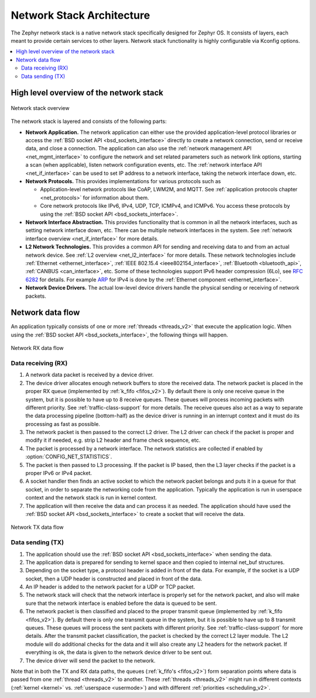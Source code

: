 .. _network_stack_architecture:

Network Stack Architecture
##########################

The Zephyr network stack is a native network stack specifically designed
for Zephyr OS. It consists of layers, each meant to provide certain services
to other layers. Network stack functionality is highly configurable via Kconfig
options.

.. contents::
    :local:
    :depth: 2

High level overview of the network stack
****************************************

.. figure:: zephyr_netstack_overview.svg
    :alt: Overview of the network stack architecture
    :figclass: align-center

    Network stack overview

The network stack is layered and consists of the following parts:

* **Network Application.** The network application can either use the provided
  application-level protocol libraries or access the
  :ref:`BSD socket API <bsd_sockets_interface>` directly to create a network
  connection, send or receive data, and close a connection. The application can
  also use the :ref:`network management API <net_mgmt_interface>` to configure
  the network and set related parameters such as network link options,
  starting a scan (when applicable), listen network configuration events, etc.
  The :ref:`network interface API <net_if_interface>` can be used to set IP
  address to a network interface, taking the network interface down, etc.

* **Network Protocols.** This provides implementations for
  various protocols such as

  * Application-level network protocols like CoAP, LWM2M, and MQTT.
    See :ref:`application protocols chapter <net_protocols>` for information
    about them.
  * Core network protocols like IPv6, IPv4, UDP, TCP, ICMPv4, and ICMPv6.
    You access these protocols by using the
    :ref:`BSD socket API <bsd_sockets_interface>`.

* **Network Interface Abstraction.** This provides functionality
  that is common in all the network interfaces, such as setting network
  interface down, etc. There can be multiple network interfaces in the system.
  See :ref:`network interface overview <net_if_interface>` for more details.

* **L2 Network Technologies.** This provides a common API for sending and
  receiving data to and from an actual network device.
  See :ref:`L2 overview <net_l2_interface>` for more details.
  These network technologies include :ref:`Ethernet <ethernet_interface>`,
  :ref:`IEEE 802.15.4 <ieee802154_interface>`,
  :ref:`Bluetooth <bluetooth_api>`, :ref:`CANBUS <can_interface>`, etc.
  Some of these technologies support IPv6 header compression (6Lo),
  see `RFC 6282 <https://tools.ietf.org/html/rfc6282>`_ for details.
  For example `ARP <https://tools.ietf.org/html/rfc826>`_ for IPv4 is done by
  the :ref:`Ethernet component <ethernet_interface>`.

* **Network Device Drivers.** The actual low-level device drivers handle the
  physical sending or receiving of network packets.

Network data flow
*****************

An application typically consists of one or more :ref:`threads <threads_v2>`
that execute the application logic. When using the
:ref:`BSD socket API <bsd_sockets_interface>`, the following things will
happen.

.. figure:: zephyr_netstack_overview-rx_sequence.svg
    :alt: Network RX data flow
    :figclass: align-center

    Network RX data flow

Data receiving (RX)
-------------------

1. A network data packet is received by a device driver.

2. The device driver allocates enough network buffers to store the received
   data. The network packet is placed in the proper RX queue (implemented by
   :ref:`k_fifo <fifos_v2>`). By default there is only one receive queue in
   the system, but it is possible to have up to 8 receive queues.
   These queues will process incoming packets with different priority.
   See :ref:`traffic-class-support` for more details. The receive queues also
   act as a way to separate the data processing pipeline (bottom-half) as
   the device driver is running in an interrupt context and it must do its
   processing as fast as possible.

3. The network packet is then passed to the correct L2 driver. The L2 driver
   can check if the packet is proper and modify it if needed, e.g. strip L2
   header and frame check sequence, etc.

4. The packet is processed by a network interface. The network statistics are
   collected if enabled by :option:`CONFIG_NET_STATISTICS`.

5. The packet is then passed to L3 processing. If the packet is IP based,
   then the L3 layer checks if the packet is a proper IPv6 or IPv4 packet.

6. A socket handler then finds an active socket to which the network packet
   belongs and puts it in a queue for that socket, in order to separate the
   networking code from the application. Typically the application is run in
   userspace context and the network stack is run in kernel context.

7. The application will then receive the data and can process it as needed.
   The application should have used the
   :ref:`BSD socket API <bsd_sockets_interface>` to create a socket
   that will receive the data.


.. figure:: zephyr_netstack_overview-tx_sequence.svg
    :alt: Network TX data flow
    :figclass: align-center

    Network TX data flow

Data sending (TX)
-----------------

1. The application should use the
   :ref:`BSD socket API <bsd_sockets_interface>` when sending the data.

2. The application data is prepared for sending to kernel space and then
   copied to internal net_buf structures.

3. Depending on the socket type, a protocol header is added in front of the
   data. For example, if the socket is a UDP socket, then a UDP header is
   constructed and placed in front of the data.

4. An IP header is added to the network packet for a UDP or TCP packet.

5. The network stack will check that the network interface is properly set
   for the network packet, and also will make sure that the network interface
   is enabled before the data is queued to be sent.

6. The network packet is then classified and placed to the proper transmit
   queue (implemented by :ref:`k_fifo <fifos_v2>`). By default there is only
   one transmit queue in the system, but it is possible to have up to 8
   transmit queues. These queues will process the sent packets with different
   priority. See :ref:`traffic-class-support` for more details.
   After the transmit packet classification, the packet is checked by the
   correct L2 layer module. The L2 module will do additional checks for the
   data and it will also create any L2 headers for the network packet.
   If everything is ok, the data is given to the network device driver to be
   sent out.

7. The device driver will send the packet to the network.

Note that in both the TX and RX data paths, the queues
(:ref:`k_fifo's <fifos_v2>`) form separation points where data is passed from
one :ref:`thread <threads_v2>` to another.
These :ref:`threads <threads_v2>` might run in different contexts
(:ref:`kernel <kernel>` vs. :ref:`userspace <usermode>`) and with different
:ref:`priorities <scheduling_v2>`.
